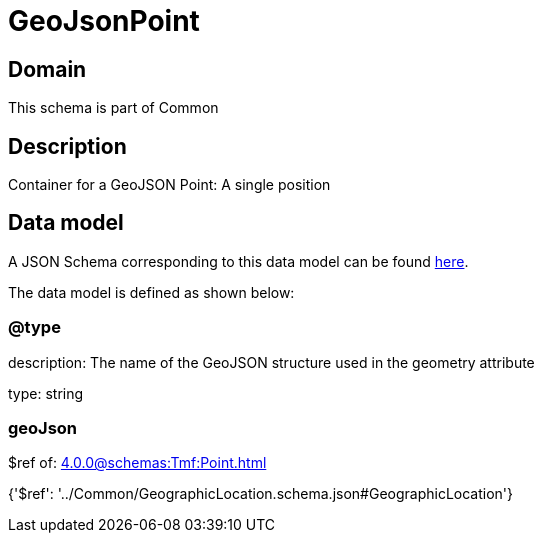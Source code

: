 = GeoJsonPoint

[#domain]
== Domain

This schema is part of Common

[#description]
== Description

Container for a GeoJSON Point: A single position


[#data_model]
== Data model

A JSON Schema corresponding to this data model can be found https://tmforum.org[here].

The data model is defined as shown below:


=== @type
description: The name of the GeoJSON structure used in the geometry attribute

type: string


=== geoJson
$ref of: xref:4.0.0@schemas:Tmf:Point.adoc[]


{&#x27;$ref&#x27;: &#x27;../Common/GeographicLocation.schema.json#GeographicLocation&#x27;}